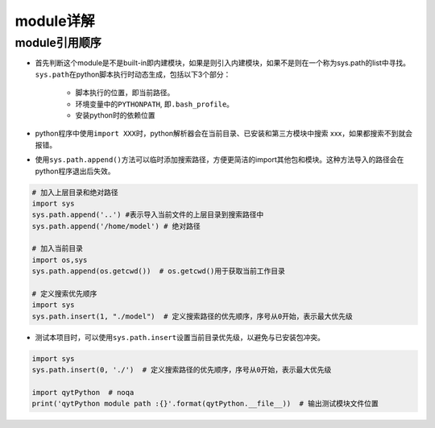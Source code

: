 ==================
module详解
==================

module引用顺序
######################

-  首先判断这个module是不是built-in即内建模块，如果是则引入内建模块，如果不是则在一个称为sys.path的list中寻找。\ ``sys.path``\ 在python脚本执行时动态生成，包括以下3个部分：

    -  脚本执行的位置，即当前路径。
    -  环境变量中的\ ``PYTHONPATH``, 即\ ``.bash_profile``\ 。
    -  安装python时的依赖位置

-  python程序中使用\ ``import XXX``\ 时，python解析器会在当前目录、已安装和第三方模块中搜索
   xxx，如果都搜索不到就会报错。

-  使用\ ``sys.path.append()``\ 方法可以临时添加搜索路径，方便更简洁的import其他包和模块。这种方法导入的路径会在python程序退出后失效。

.. code:: python

    # 加入上层目录和绝对路径
    import sys
    sys.path.append('..') #表示导入当前文件的上层目录到搜索路径中
    sys.path.append('/home/model') # 绝对路径

    # 加入当前目录
    import os,sys
    sys.path.append(os.getcwd())  # os.getcwd()用于获取当前工作目录

    # 定义搜索优先顺序
    import sys
    sys.path.insert(1, "./model")  # 定义搜索路径的优先顺序，序号从0开始，表示最大优先级

-  测试本项目时，可以使用\ ``sys.path.insert``\ 设置当前目录优先级，以避免与已安装包冲突。

.. code:: python

    import sys
    sys.path.insert(0, './')  # 定义搜索路径的优先顺序，序号从0开始，表示最大优先级

    import qytPython  # noqa
    print('qytPython module path :{}'.format(qytPython.__file__))  # 输出测试模块文件位置
